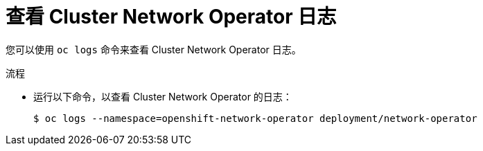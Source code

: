 // Module included in the following assemblies:
//
// * networking/cluster-network-operator.adoc

:_content-type: PROCEDURE
[id="nw-cno-logs_{context}"]
= 查看 Cluster Network Operator 日志

您可以使用 `oc logs` 命令来查看 Cluster Network Operator 日志。

.流程

* 运行以下命令，以查看 Cluster Network Operator 的日志：
+
[source,terminal]
----
$ oc logs --namespace=openshift-network-operator deployment/network-operator
----
